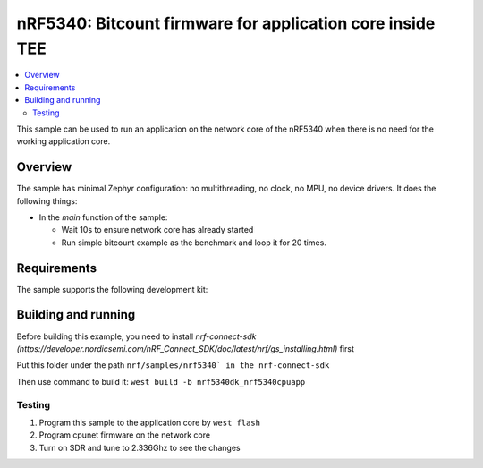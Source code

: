 .. _nrf5340_app_core:

nRF5340: Bitcount firmware for application core inside TEE
############################################

.. contents::
   :local:
   :depth: 2

This sample can be used to run an application on the network core of the nRF5340 when there is no need for the working application core.

Overview
********

The sample has minimal Zephyr configuration: no multithreading, no clock, no MPU, no device drivers.
It does the following things:

* In the `main` function of the sample:

  * Wait 10s to ensure network core has already started
  * Run simple bitcount example as the benchmark and loop it for 20 times.

Requirements
************

The sample supports the following development kit:

.. table-from-rows:: /includes/sample_board_rows.txt
   :header: heading
   :rows: nrf5340dk_nrf5340_cpuapp

Building and running
********************
Before building this example, you need to install `nrf-connect-sdk (https://developer.nordicsemi.com/nRF_Connect_SDK/doc/latest/nrf/gs_installing.html)` first

Put this folder under the path ``nrf/samples/nrf5340` in the nrf-connect-sdk``

Then use command to build it: ``west build -b nrf5340dk_nrf5340cpuapp``

Testing
=======
1. Program this sample to the application core by ``west flash``
2. Program cpunet firmware on the network core
3. Turn on SDR and tune to 2.336Ghz to see the changes


